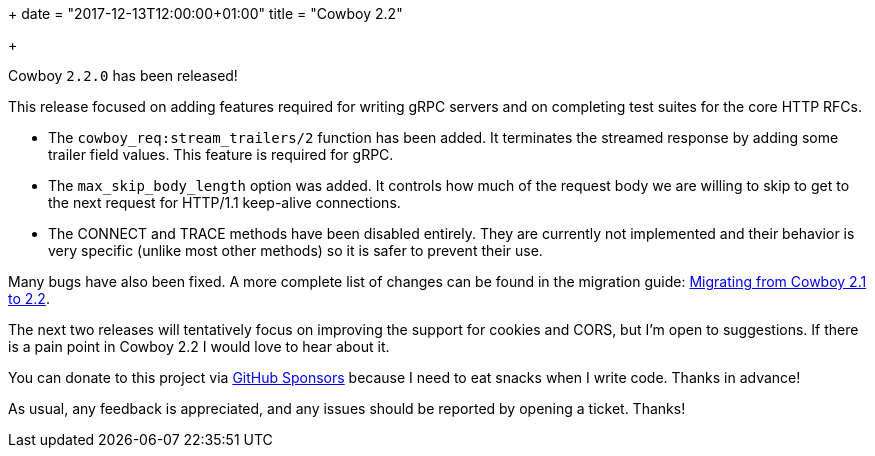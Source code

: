 +++
date = "2017-12-13T12:00:00+01:00"
title = "Cowboy 2.2"

+++

Cowboy `2.2.0` has been released!

This release focused on adding features required for writing
gRPC servers and on completing test suites for the core
HTTP RFCs.

* The `cowboy_req:stream_trailers/2` function has been
  added. It terminates the streamed response by adding
  some trailer field values. This feature is required
  for gRPC.

* The `max_skip_body_length` option was added. It controls
  how much of the request body we are willing to skip
  to get to the next request for HTTP/1.1 keep-alive
  connections.

* The CONNECT and TRACE methods have been disabled
  entirely. They are currently not implemented and
  their behavior is very specific (unlike most other
  methods) so it is safer to prevent their use.

Many bugs have also been fixed. A more complete
list of changes can be found in the migration guide:
https://ninenines.eu/docs/en/cowboy/2.2/guide/migrating_from_2.1/[Migrating from Cowboy 2.1 to 2.2].

The next two releases will tentatively focus on improving
the support for cookies and CORS, but I'm open to suggestions.
If there is a pain point in Cowboy 2.2 I would love to hear
about it.

You can donate to this project via
https://github.com/sponsors/essen[GitHub Sponsors]
because I need to eat snacks when I write code.
Thanks in advance!

As usual, any feedback is appreciated, and any issues
should be reported by opening a ticket. Thanks!
